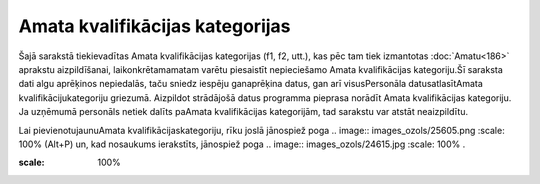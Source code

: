 .. 961 Amata kvalifikācijas kategorijas************************************ 


Šajā sarakstā tiekievadītas Amata kvalifikācijas kategorijas (f1, f2,
utt.), kas pēc tam tiek izmantotas :doc:`Amatu<186>` aprakstu
aizpildīšanai, laikonkrētamamatam varētu piesaistīt nepieciešamo Amata
kvalifikācijas kategoriju.Šī saraksta dati algu aprēķinos nepiedalās,
taču sniedz iespēju ganaprēķina datus, gan arī visusPersonāla
datusatlasītAmata kvalifikācijukategoriju griezumā. Aizpildot
strādājošā datus programma pieprasa norādīt Amata kvalifikācijas
kategoriju. Ja uzņēmumā personāls netiek dalīts paAmata kvalifikācijas
kategorijām, tad sarakstu var atstāt neaizpildītu.



Lai pievienotujaunuAmata kvalifikācijaskategoriju, rīku joslā
jānospiež poga .. image:: images_ozols/25605.png
:scale: 100%
(Alt+P) un, kad nosaukums ierakstīts, jānospiež poga .. image::
images_ozols/24615.jpg
:scale: 100%
.



.. image:: images_ozols/26404.png
:scale: 100%








 